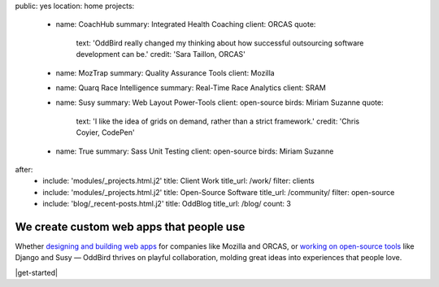 public: yes
location: home
projects:
  - name: CoachHub
    summary: Integrated Health Coaching
    client: ORCAS
    quote:
      text: 'OddBird really changed my thinking about how successful outsourcing software development can be.'
      credit: 'Sara Taillon, ORCAS'

  - name: MozTrap
    summary: Quality Assurance Tools
    client: Mozilla

  - name: Quarq Race Intelligence
    summary: Real-Time Race Analytics
    client: SRAM

  - name: Susy
    summary: Web Layout Power-Tools
    client: open-source
    birds: Miriam Suzanne
    quote:
      text: 'I like the idea of grids on demand, rather than a strict framework.'
      credit: 'Chris Coyier, CodePen'

  - name: True
    summary: Sass Unit Testing
    client: open-source
    birds: Miriam Suzanne

after:
  - include: 'modules/_projects.html.j2'
    title: Client Work
    title_url: /work/
    filter: clients
  - include: 'modules/_projects.html.j2'
    title: Open-Source Software
    title_url: /community/
    filter: open-source
  - include: 'blog/_recent-posts.html.j2'
    title: OddBlog
    title_url: /blog/
    count: 3


We create custom web apps that people use
=========================================

Whether `designing and building web apps`_
for companies like Mozilla and ORCAS,
or `working on open-source tools`_ like Django and Susy —
OddBird thrives on playful collaboration,
molding great ideas into experiences that people love.

.. _designing and building web apps: /work/
.. _working on open-source tools: /community/

|get-started|

.. |get-started| raw:: html

  <a href="/contact/" data-btn="cta">
    Start a conversation about your project »
  </a>
